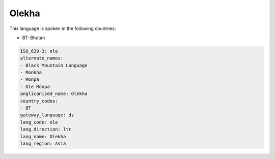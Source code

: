 .. _ole:

Olekha
======

This language is spoken in the following countries:

* BT: Bhutan

.. code-block:: yaml

    ISO_639-3: ole
    alternate_names:
    - Black Mountain Language
    - Monkha
    - Monpa
    - Ole Mönpa
    anglicanized_name: Olekha
    country_codes:
    - BT
    gateway_language: dz
    lang_code: ole
    lang_direction: ltr
    lang_name: Olekha
    lang_region: Asia
    
